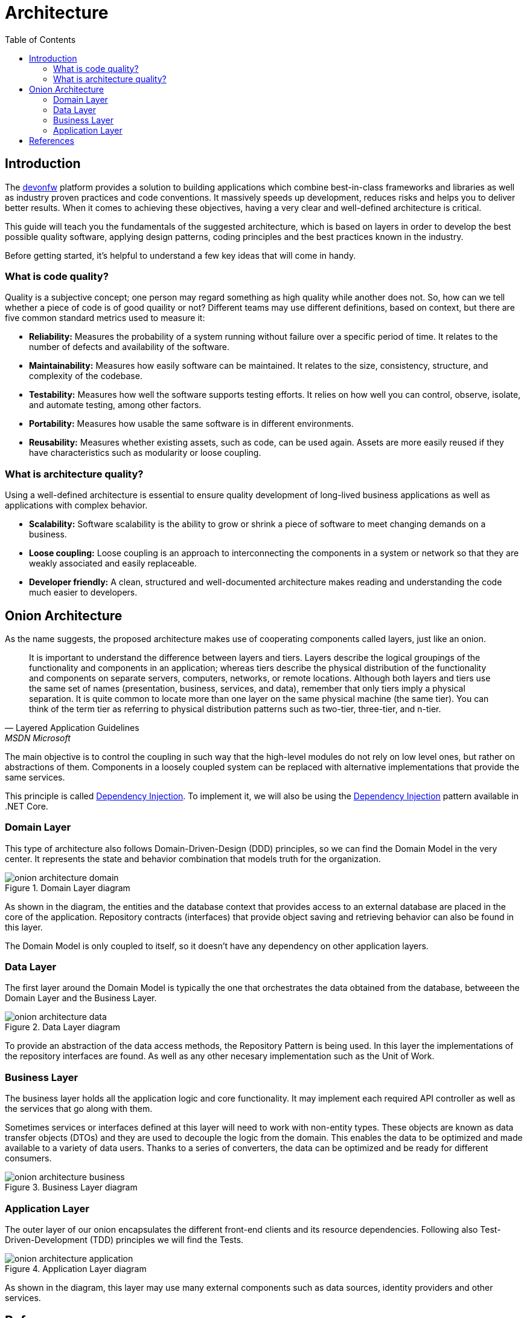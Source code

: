 :toc:

[.text-justify]

= Architecture

toc::[]

== Introduction

The https://devonfw.com/website/pages/welcome/welcome.html[devonfw] platform provides a solution to building applications which combine best-in-class frameworks and libraries as well as industry proven practices and code conventions. It massively speeds up development, reduces risks and helps you to deliver better results. When it comes to achieving these objectives, having a very clear and well-defined architecture is critical. 

//Comentar lo que se va a explicar en el documento
This guide will teach you the fundamentals of the suggested architecture, which is based on layers in order to develop the best possible quality software, applying design patterns, coding principles and the best practices known in the industry.

Before getting started, it's helpful to understand a few key ideas that will come in handy.

//Conceptos previos
=== What is code quality?
Quality is a subjective concept; one person may regard something as high quality while another does not. So, how can we tell whether a piece of code is of good quaility or not?
Different teams may use different definitions, based on context, but there are five common standard metrics used to measure it:

* *Reliability:* Measures the probability of a system running without failure over a specific period of time. It relates to the number of defects and availability of the software.
* *Maintainability:* Measures how easily software can be maintained. It relates to the size, consistency, structure, and complexity of the codebase.
* *Testability:* Measures how well the software supports testing efforts. It relies on how well you can control, observe, isolate, and automate testing, among other factors.
* *Portability:* Measures how usable the same software is in different environments.
* *Reusability:* Measures whether existing assets, such as code, can be used again. Assets are more easily reused if they have characteristics such as modularity or loose coupling.

=== What is architecture quality?
Using a well-defined architecture is essential to ensure quality development of long-lived business applications as well as applications with complex behavior.

* *Scalability:* Software scalability is the ability to grow or shrink a piece of software to meet changing demands on a business.
* *Loose coupling:* Loose coupling is an approach to interconnecting the components in a system or network so that they are weakly associated and easily replaceable.
* *Developer friendly:* A clean, structured and well-documented architecture makes reading and understanding the code much easier to developers.

== Onion Architecture
As the name suggests, the proposed architecture makes use of cooperating components called layers, just like an onion. 

"It is important to understand the difference between layers and tiers. Layers describe the logical groupings of the functionality and components in an application; whereas tiers describe the physical distribution of the functionality and components on separate servers, computers, networks, or remote locations. Although both layers and tiers use the same set of names (presentation, business, services, and data), remember that only tiers imply a physical separation. It is quite common to locate more than one layer on the same physical machine (the same tier). You can think of the term tier as referring to physical distribution patterns such as two-tier, three-tier, and n-tier." 
-- Layered Application Guidelines, MSDN Microsoft

The main objective is to control the coupling in such way that the high-level modules do not rely on low level ones, but rather on abstractions of them. Components in a loosely coupled system can be replaced with alternative implementations that provide the same services. 

This principle is called https://en.wikipedia.org/wiki/Dependency_inversion_principle[Dependency Injection]. To implement it, we will also be using the https://docs.microsoft.com/en-us/aspnet/core/fundamentals/dependency-injection?view=aspnetcore-6.0[Dependency Injection] pattern available in .NET Core.

=== Domain Layer
This type of architecture also follows Domain-Driven-Design (DDD) principles, so we can find the Domain Model in the very center. It represents the state and behavior combination that models truth for the organization.

.Domain Layer diagram
image::images/onion_architecture_domain.png[]

As shown in the diagram, the entities and the database context that provides access to an external database are placed in the core of the application. Repository contracts (interfaces) that provide object saving and retrieving behavior can also be found in this layer.

The Domain Model is only coupled to itself, so it doesn't have any dependency on other application layers.

=== Data Layer
The first layer around the Domain Model is typically the one that orchestrates the data obtained from the database, betweeen the Domain Layer and the Business Layer. 

.Data Layer diagram
image::images/onion_architecture_data.png[]

To provide an abstraction of the data access methods, the Repository Pattern is being used. In this layer the implementations of the repository interfaces are found. As well as any other necesary implementation such as the Unit of Work. 

=== Business Layer

The business layer holds all the application logic and core functionality. It may implement each required API controller as well as the services that go along with them.

Sometimes services or interfaces defined at this layer will need to work with non-entity types. These objects are known as data transfer objects (DTOs) and they are used to decouple the logic from the domain. This enables the data to be optimized and made available to a variety of data users. Thanks to a series of converters, the data can be optimized and be ready for different consumers.

.Business Layer diagram
image::images/onion_architecture_business.png[]

=== Application Layer

The outer layer of our onion encapsulates the different front-end clients and its resource dependencies. Following also Test-Driven-Development (TDD) principles we will find the Tests. 

.Application Layer diagram
image::images/onion_architecture_application.png[]

As shown in the diagram, this layer may use many external components such as data sources, identity providers and other services. 

== References
Here are some interesting references to continue learning about this topic:

* https://docs.microsoft.com/en-us/dotnet/architecture/modern-web-apps-azure/common-web-application-architectures[Common web Application Architectures - Microsoft Docs]

* https://docs.microsoft.com/en-us/dotnet/architecture/modern-web-apps-azure/architectural-principles[Architectural Principles - Microsoft Docs]

* https://docs.microsoft.com/en-us/aspnet/core/fundamentals/dependency-injection?view=aspnetcore-6.0[Dependency injection in ASP.NET Core - Microsoft Docs]

* https://docs.microsoft.com/es-es/dotnet/architecture/microservices/microservice-ddd-cqrs-patterns/infrastructure-persistence-layer-design[Design the infrastructure persistence layer - Microsoft Docs]